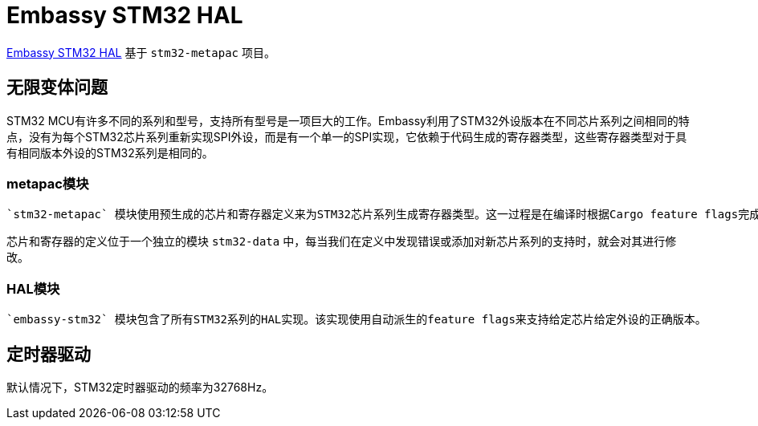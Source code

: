 = Embassy STM32 HAL

link:https://github.com/embassy-rs/embassy/tree/master/embassy-stm32[Embassy STM32 HAL] 基于 `stm32-metapac` 项目。

== 无限变体问题

STM32 MCU有许多不同的系列和型号，支持所有型号是一项巨大的工作。Embassy利用了STM32外设版本在不同芯片系列之间相同的特点，没有为每个STM32芯片系列重新实现SPI外设，而是有一个单一的SPI实现，它依赖于代码生成的寄存器类型，这些寄存器类型对于具有相同版本外设的STM32系列是相同的。

=== metapac模块

 `stm32-metapac` 模块使用预生成的芯片和寄存器定义来为STM32芯片系列生成寄存器类型。这一过程是在编译时根据Cargo feature flags完成的。

芯片和寄存器的定义位于一个独立的模块 `stm32-data` 中，每当我们在定义中发现错误或添加对新芯片系列的支持时，就会对其进行修改。

=== HAL模块

 `embassy-stm32` 模块包含了所有STM32系列的HAL实现。该实现使用自动派生的feature flags来支持给定芯片给定外设的正确版本。

== 定时器驱动

默认情况下，STM32定时器驱动的频率为32768Hz。